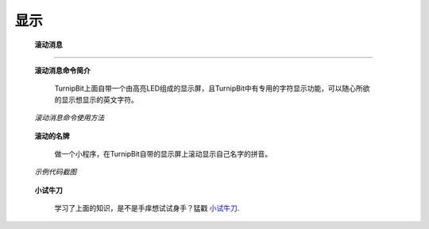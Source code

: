 显示
================

	**滚动消息**
----------------------------

	**滚动消息命令简介**

		.. image:: images/DUNDONNG2.png

		TurnipBit上面自带一个由高亮LED组成的显示屏，且TurnipBit中有专用的字符显示功能，可以随心所欲的显示想显示的英文字符。

	*滚动消息命令使用方法*

		.. image:: images/DUNDONNG.gif



	**滚动的名牌**


		做一个小程序，在TurnipBit自带的显示屏上滚动显示自己名字的拼音。

	*示例代码截图*

		.. image:: images/xxy.png


	**小试牛刀**


		学习了上面的知识，是不是手痒想试试身手？猛戳 `小试牛刀`_.

		.. _小试牛刀: http://turnipbit.tpyboard.com/
